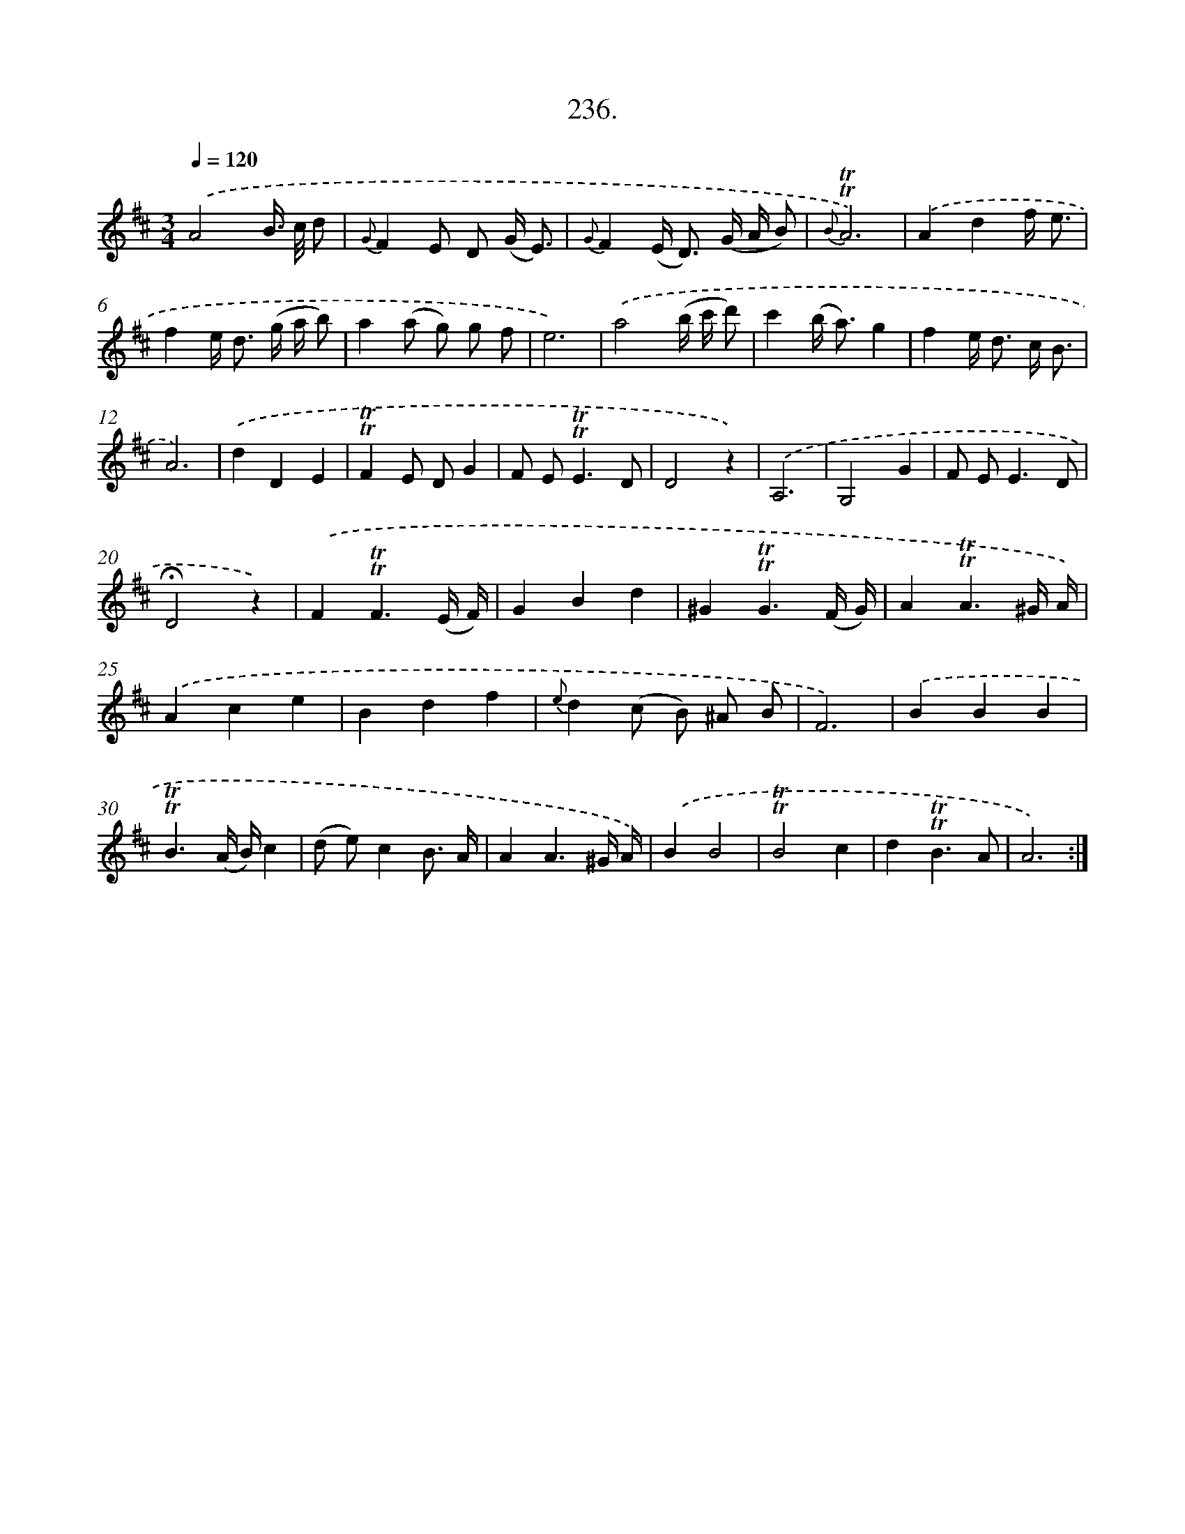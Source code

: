 X: 14600
T: 236.
%%abc-version 2.0
%%abcx-abcm2ps-target-version 5.9.1 (29 Sep 2008)
%%abc-creator hum2abc beta
%%abcx-conversion-date 2018/11/01 14:37:45
%%humdrum-veritas 3541926601
%%humdrum-veritas-data 370332696
%%continueall 1
%%barnumbers 0
L: 1/8
M: 3/4
Q: 1/4=120
K: D clef=treble
.('A4B/> c/ d |
{G}F2E D (G/ E3/) |
{G}F2(E< D) (G/ A/ B) |
{B}!trill!!trill!A6) |
.('A2d2f/ e3/ |
f2e< d (g/ a/ b) |
a2(a g) g f |
e6) |
.('a4(b/ c'/ d') |
c'2(b< a)g2 |
f2e< d c/ B3/ |
A6) |
.('d2D2E2 |
!trill!!trill!F2E DG2 |
F E2<!trill!!trill!E2D |
D4z2) |
.('A,6 |
G,4G2 |
F E2<E2D |
!fermata!D4z2) |
.('F2!trill!!trill!F3(E/ F/) |
G2B2d2 |
^G2!trill!!trill!G3(F/ G/) |
A2!trill!!trill!A3^G/ A/) |
.('A2c2e2 |
B2d2f2 |
{e}d2(c B) ^A B |
F6) |
.('B2B2B2 |
!trill!!trill!B3(A/ B/)c2 |
(d e)c2B3/ A/ |
A2A3^G/ A/) |
.('B2B4 |
!trill!!trill!B4c2 |
d2!trill!!trill!B3A |
A6) :|]
